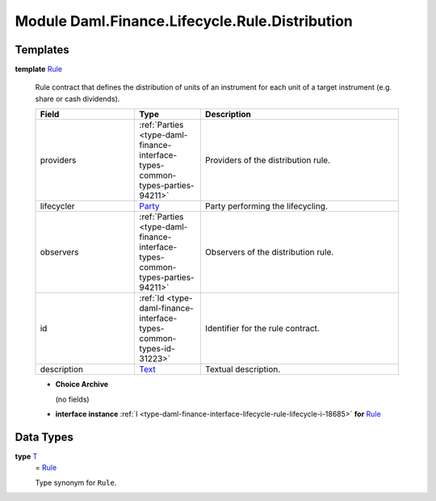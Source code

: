 .. Copyright (c) 2022 Digital Asset (Switzerland) GmbH and/or its affiliates. All rights reserved.
.. SPDX-License-Identifier: Apache-2.0

.. _module-daml-finance-lifecycle-rule-distribution-35531:

Module Daml.Finance.Lifecycle.Rule.Distribution
===============================================

Templates
---------

.. _type-daml-finance-lifecycle-rule-distribution-rule-66267:

**template** `Rule <type-daml-finance-lifecycle-rule-distribution-rule-66267_>`_

  Rule contract that defines the distribution of units of an instrument for each unit of a target
  instrument (e\.g\. share or cash dividends)\.

  .. list-table::
     :widths: 15 10 30
     :header-rows: 1

     * - Field
       - Type
       - Description
     * - providers
       - :ref:`Parties <type-daml-finance-interface-types-common-types-parties-94211>`
       - Providers of the distribution rule\.
     * - lifecycler
       - `Party <https://docs.daml.com/daml/stdlib/Prelude.html#type-da-internal-lf-party-57932>`_
       - Party performing the lifecycling\.
     * - observers
       - :ref:`Parties <type-daml-finance-interface-types-common-types-parties-94211>`
       - Observers of the distribution rule\.
     * - id
       - :ref:`Id <type-daml-finance-interface-types-common-types-id-31223>`
       - Identifier for the rule contract\.
     * - description
       - `Text <https://docs.daml.com/daml/stdlib/Prelude.html#type-ghc-types-text-51952>`_
       - Textual description\.

  + **Choice Archive**

    (no fields)

  + **interface instance** :ref:`I <type-daml-finance-interface-lifecycle-rule-lifecycle-i-18685>` **for** `Rule <type-daml-finance-lifecycle-rule-distribution-rule-66267_>`_

Data Types
----------

.. _type-daml-finance-lifecycle-rule-distribution-t-91388:

**type** `T <type-daml-finance-lifecycle-rule-distribution-t-91388_>`_
  \= `Rule <type-daml-finance-lifecycle-rule-distribution-rule-66267_>`_

  Type synonym for ``Rule``\.
